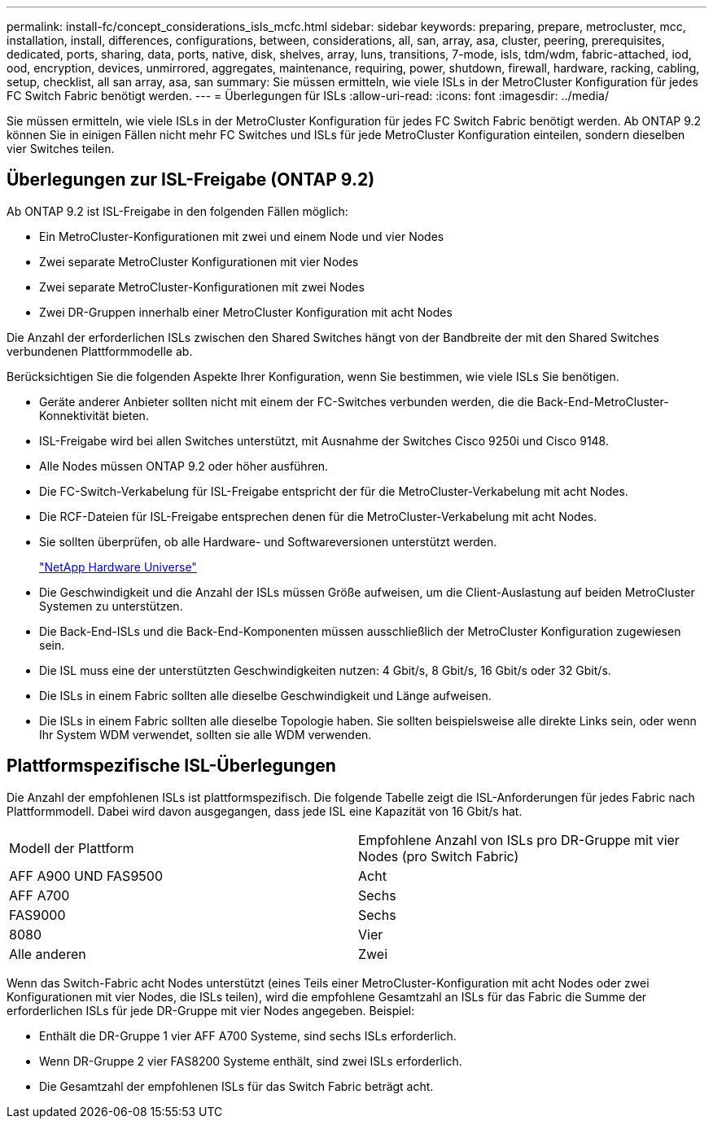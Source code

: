 ---
permalink: install-fc/concept_considerations_isls_mcfc.html 
sidebar: sidebar 
keywords: preparing, prepare, metrocluster, mcc, installation, install, differences, configurations, between, considerations, all, san, array, asa, cluster, peering, prerequisites, dedicated, ports, sharing, data, ports, native, disk, shelves, array, luns, transitions, 7-mode, isls, tdm/wdm, fabric-attached, iod, ood, encryption, devices, unmirrored, aggregates, maintenance, requiring, power, shutdown, firewall, hardware, racking, cabling, setup, checklist, all san array, asa, san 
summary: Sie müssen ermitteln, wie viele ISLs in der MetroCluster Konfiguration für jedes FC Switch Fabric benötigt werden. 
---
= Überlegungen für ISLs
:allow-uri-read: 
:icons: font
:imagesdir: ../media/


[role="lead"]
Sie müssen ermitteln, wie viele ISLs in der MetroCluster Konfiguration für jedes FC Switch Fabric benötigt werden. Ab ONTAP 9.2 können Sie in einigen Fällen nicht mehr FC Switches und ISLs für jede MetroCluster Konfiguration einteilen, sondern dieselben vier Switches teilen.



== Überlegungen zur ISL-Freigabe (ONTAP 9.2)

Ab ONTAP 9.2 ist ISL-Freigabe in den folgenden Fällen möglich:

* Ein MetroCluster-Konfigurationen mit zwei und einem Node und vier Nodes
* Zwei separate MetroCluster Konfigurationen mit vier Nodes
* Zwei separate MetroCluster-Konfigurationen mit zwei Nodes
* Zwei DR-Gruppen innerhalb einer MetroCluster Konfiguration mit acht Nodes


Die Anzahl der erforderlichen ISLs zwischen den Shared Switches hängt von der Bandbreite der mit den Shared Switches verbundenen Plattformmodelle ab.

Berücksichtigen Sie die folgenden Aspekte Ihrer Konfiguration, wenn Sie bestimmen, wie viele ISLs Sie benötigen.

* Geräte anderer Anbieter sollten nicht mit einem der FC-Switches verbunden werden, die die Back-End-MetroCluster-Konnektivität bieten.
* ISL-Freigabe wird bei allen Switches unterstützt, mit Ausnahme der Switches Cisco 9250i und Cisco 9148.
* Alle Nodes müssen ONTAP 9.2 oder höher ausführen.
* Die FC-Switch-Verkabelung für ISL-Freigabe entspricht der für die MetroCluster-Verkabelung mit acht Nodes.
* Die RCF-Dateien für ISL-Freigabe entsprechen denen für die MetroCluster-Verkabelung mit acht Nodes.
* Sie sollten überprüfen, ob alle Hardware- und Softwareversionen unterstützt werden.
+
https://hwu.netapp.com["NetApp Hardware Universe"]

* Die Geschwindigkeit und die Anzahl der ISLs müssen Größe aufweisen, um die Client-Auslastung auf beiden MetroCluster Systemen zu unterstützen.
* Die Back-End-ISLs und die Back-End-Komponenten müssen ausschließlich der MetroCluster Konfiguration zugewiesen sein.
* Die ISL muss eine der unterstützten Geschwindigkeiten nutzen: 4 Gbit/s, 8 Gbit/s, 16 Gbit/s oder 32 Gbit/s.
* Die ISLs in einem Fabric sollten alle dieselbe Geschwindigkeit und Länge aufweisen.
* Die ISLs in einem Fabric sollten alle dieselbe Topologie haben. Sie sollten beispielsweise alle direkte Links sein, oder wenn Ihr System WDM verwendet, sollten sie alle WDM verwenden.




== Plattformspezifische ISL-Überlegungen

Die Anzahl der empfohlenen ISLs ist plattformspezifisch. Die folgende Tabelle zeigt die ISL-Anforderungen für jedes Fabric nach Plattformmodell. Dabei wird davon ausgegangen, dass jede ISL eine Kapazität von 16 Gbit/s hat.

|===


| Modell der Plattform | Empfohlene Anzahl von ISLs pro DR-Gruppe mit vier Nodes (pro Switch Fabric) 


 a| 
AFF A900 UND FAS9500
 a| 
Acht



 a| 
AFF A700
 a| 
Sechs



 a| 
FAS9000
 a| 
Sechs



 a| 
8080
 a| 
Vier



 a| 
Alle anderen
 a| 
Zwei

|===
Wenn das Switch-Fabric acht Nodes unterstützt (eines Teils einer MetroCluster-Konfiguration mit acht Nodes oder zwei Konfigurationen mit vier Nodes, die ISLs teilen), wird die empfohlene Gesamtzahl an ISLs für das Fabric die Summe der erforderlichen ISLs für jede DR-Gruppe mit vier Nodes angegeben. Beispiel:

* Enthält die DR-Gruppe 1 vier AFF A700 Systeme, sind sechs ISLs erforderlich.
* Wenn DR-Gruppe 2 vier FAS8200 Systeme enthält, sind zwei ISLs erforderlich.
* Die Gesamtzahl der empfohlenen ISLs für das Switch Fabric beträgt acht.


